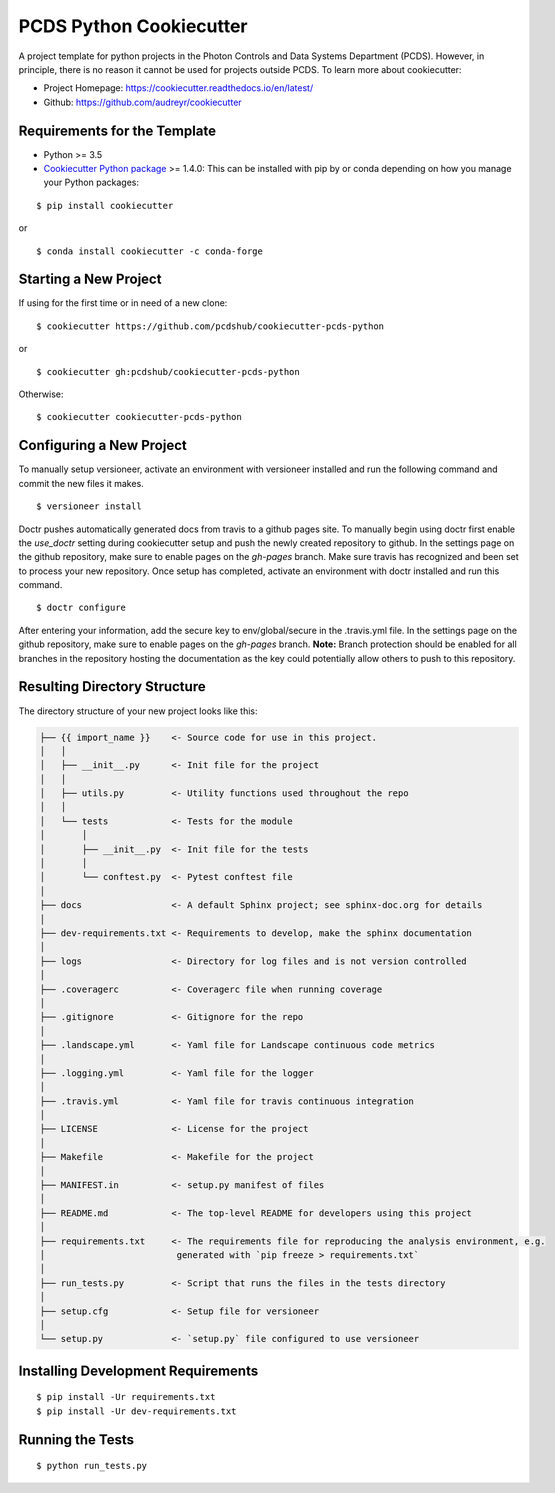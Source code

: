 ========================
PCDS Python Cookiecutter
========================

.. image:: https://travis-ci.org/pcdshub/cookiecutter-pcds-python.svg?branch=master
    :target: https://travis-ci.org/pcdshub/cookiecutter-pcds-python

A project template for python projects in the Photon Controls and Data Systems
Department (PCDS). However, in principle, there is no reason it cannot be used
for projects outside PCDS. To learn more about cookiecutter:

- Project Homepage: https://cookiecutter.readthedocs.io/en/latest/ 
- Github: https://github.com/audreyr/cookiecutter
  
Requirements for the Template
-----------------------------
- Python >= 3.5
- `Cookiecutter Python package <http://cookiecutter.readthedocs.org/en/latest/installation.html>`_ >= 1.4.0: This can be installed with pip by or conda depending on how you manage your Python packages: 

::

  $ pip install cookiecutter

or ::

  $ conda install cookiecutter -c conda-forge


Starting a New Project
----------------------

If using for the first time or in need of a new clone: ::

  $ cookiecutter https://github.com/pcdshub/cookiecutter-pcds-python

or ::

  $ cookiecutter gh:pcdshub/cookiecutter-pcds-python

Otherwise: ::

  $ cookiecutter cookiecutter-pcds-python


Configuring a New Project
-------------------------

To manually setup versioneer, activate an environment with versioneer installed
and run the following command and commit the new files it makes. ::
  
  $ versioneer install

Doctr pushes automatically generated docs from travis to a github pages site.
To manually begin using doctr first enable the `use_doctr` setting during
cookiecutter setup and push the newly created repository to github.  In the
settings page on the github repository, make sure to enable pages on the
`gh-pages` branch. Make sure travis has recognized and been set to process your
new repository. Once setup has completed, activate an environment with doctr
installed and run this command. ::

  $ doctr configure  

After entering your information, add the secure key to env/global/secure in the
.travis.yml file. In the settings page on the github repository, make sure to
enable pages on the `gh-pages` branch. **Note:** Branch protection should be
enabled for all branches in the repository hosting the documentation as the key
could potentially allow others to push to this repository. 


Resulting Directory Structure
-----------------------------

The directory structure of your new project looks like this: 

.. code-block:: text

  ├── {{ import_name }}    <- Source code for use in this project.
  │   │
  │   ├── __init__.py      <- Init file for the project
  │   │
  │   ├── utils.py         <- Utility functions used throughout the repo
  │   │
  │   └── tests            <- Tests for the module
  │       │                
  │       ├── __init__.py  <- Init file for the tests
  │       │                
  │       └── conftest.py  <- Pytest conftest file
  │   
  ├── docs                 <- A default Sphinx project; see sphinx-doc.org for details
  │   
  ├── dev-requirements.txt <- Requirements to develop, make the sphinx documentation
  │   
  ├── logs                 <- Directory for log files and is not version controlled
  │  
  ├── .coveragerc          <- Coveragerc file when running coverage
  │
  ├── .gitignore           <- Gitignore for the repo
  │
  ├── .landscape.yml       <- Yaml file for Landscape continuous code metrics
  │
  ├── .logging.yml         <- Yaml file for the logger
  │
  ├── .travis.yml          <- Yaml file for travis continuous integration
  │
  ├── LICENSE              <- License for the project
  │
  ├── Makefile             <- Makefile for the project
  │
  ├── MANIFEST.in          <- setup.py manifest of files
  │
  ├── README.md            <- The top-level README for developers using this project
  │
  ├── requirements.txt     <- The requirements file for reproducing the analysis environment, e.g.
  │                         generated with `pip freeze > requirements.txt`
  │
  ├── run_tests.py         <- Script that runs the files in the tests directory
  │
  ├── setup.cfg            <- Setup file for versioneer
  │
  └── setup.py             <- `setup.py` file configured to use versioneer


Installing Development Requirements
-----------------------------------
::

  $ pip install -Ur requirements.txt
  $ pip install -Ur dev-requirements.txt

Running the Tests
-----------------
::

  $ python run_tests.py
